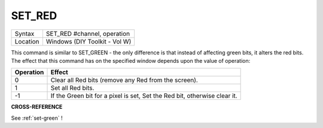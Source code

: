 ..  _set-red:

SET\_RED
========

+----------+-------------------------------------------------------------------+
| Syntax   |  SET\_RED #channel, operation                                     |
+----------+-------------------------------------------------------------------+
| Location |  Windows (DIY Toolkit - Vol W)                                    |
+----------+-------------------------------------------------------------------+

This command is similar to SET\_GREEN - the only difference is that
instead of affecting green bits, it alters the red bits. The effect that
this command has on the specified window depends upon the value of
operation:

+-----------+---------------------------------------------------------------------------+
| Operation | Effect                                                                    |
+===========+===========================================================================+
| 0         | Clear all Red bits (remove any Red from the screen).                      |
+-----------+---------------------------------------------------------------------------+
| 1         | Set all Red bits.                                                         |
+-----------+---------------------------------------------------------------------------+
| -1        | If the Green bit for a pixel is set, Set the Red bit, otherwise clear it. |
+-----------+---------------------------------------------------------------------------+

**CROSS-REFERENCE**

See :ref:`set-green` !

